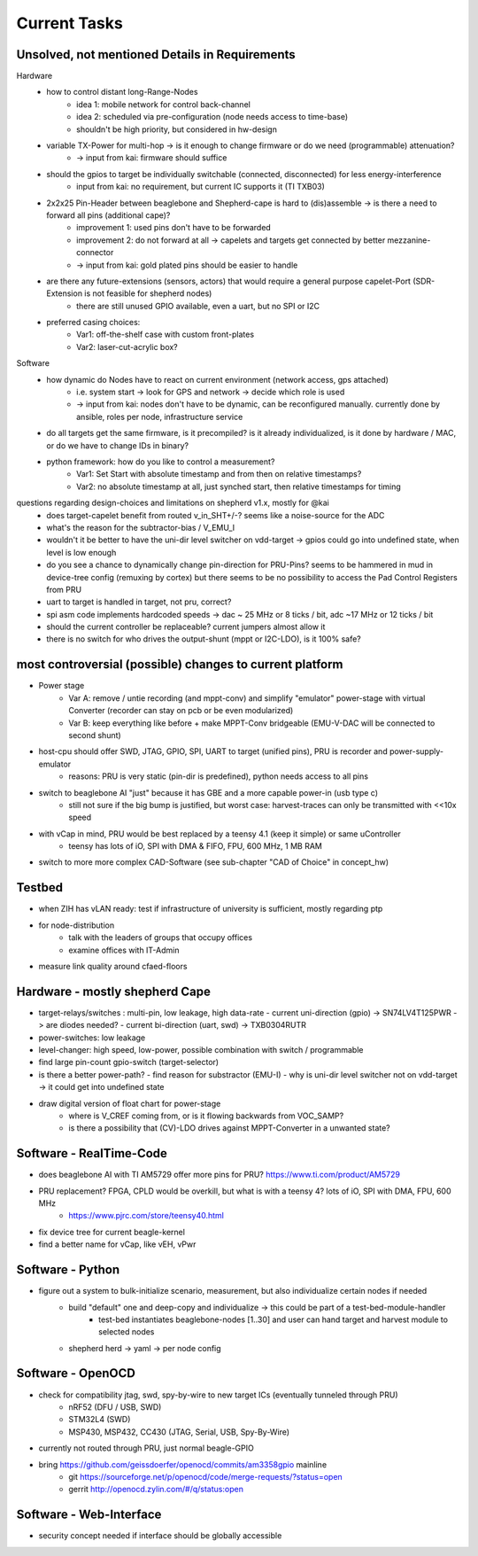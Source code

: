Current Tasks
=============

Unsolved, not mentioned Details in Requirements
-----------------------------------------------

Hardware
    - how to control distant long-Range-Nodes
        - idea 1: mobile network for control back-channel
        - idea 2: scheduled via pre-configuration (node needs access to time-base)
        - shouldn't be high priority, but considered in hw-design
    - variable TX-Power for multi-hop → is it enough to change firmware or do we need (programmable) attenuation?
        - -> input from kai: firmware should suffice
    - should the gpios to target be individually switchable (connected, disconnected) for less energy-interference
        - input from kai: no requirement, but current IC supports it (TI TXB03)
    - 2x2x25 Pin-Header between beaglebone and Shepherd-cape is hard to (dis)assemble -> is there a need to forward all pins (additional cape)?
        - improvement 1: used pins don't have to be forwarded
        - improvement 2: do not forward at all -> capelets and targets get connected by better mezzanine-connector
        - -> input from kai: gold plated pins should be easier to handle
    - are there any future-extensions (sensors, actors) that would require a general purpose capelet-Port (SDR-Extension is not feasible for shepherd nodes)
        - there are still unused GPIO available, even a uart, but no SPI or I2C
    - preferred casing choices:
        - Var1: off-the-shelf case with custom front-plates
        - Var2: laser-cut-acrylic box?

Software
    - how dynamic do Nodes have to react on current environment (network access, gps attached)
        - i.e. system start → look for GPS and network → decide which role is used
        - -> input from kai: nodes don't have to be dynamic, can be reconfigured manually. currently done by ansible, roles per node, infrastructure service
    - do all targets get the same firmware, is it precompiled? is it already individualized, is it done by hardware / MAC, or do we have to change IDs in binary?
    - python framework: how do you like to control a measurement?
        - Var1: Set Start with absolute timestamp and from then on relative timestamps?
        - Var2: no absolute timestamp at all, just synched start, then relative timestamps for timing

questions regarding design-choices and limitations on shepherd v1.x, mostly for @kai
    - does target-capelet benefit from routed v_in_SHT+/-? seems like a noise-source for the ADC
    - what's the reason for the subtractor-bias / V_EMU_I
    - wouldn't it be better to have the uni-dir level switcher on vdd-target -> gpios could go into undefined state, when level is low enough
    - do you see a chance to dynamically change pin-direction for PRU-Pins? seems to be hammered in mud in device-tree config (remuxing by cortex) but there seems to be no possibility to access the Pad Control Registers from PRU
    - uart to target is handled in target, not pru, correct?
    - spi asm code implements hardcoded speeds -> dac ~ 25 MHz or 8 ticks / bit, adc ~17 MHz or 12 ticks / bit
    - should the current controller be replaceable? current jumpers almost allow it
    - there is no switch for who drives the output-shunt (mppt or I2C-LDO), is it 100% safe?

most controversial (possible) changes to current platform
---------------------------------------------------------

- Power stage
    - Var A: remove / untie recording (and mppt-conv) and simplify "emulator" power-stage with virtual Converter (recorder can stay on pcb or be even modularized)
    - Var B: keep everything like before + make MPPT-Conv bridgeable (EMU-V-DAC will be connected to second shunt)
- host-cpu should offer SWD, JTAG, GPIO, SPI, UART to target (unified pins), PRU is recorder and power-supply-emulator
    - reasons: PRU is very static (pin-dir is predefined), python needs access to all pins
- switch to beaglebone AI "just" because it has GBE and a more capable power-in (usb type c)
    - still not sure if the big bump is justified, but worst case: harvest-traces can only be transmitted with <<10x speed
- with vCap in mind, PRU would be best replaced by a teensy 4.1 (keep it simple) or same uController
    - teensy has lots of iO, SPI with DMA & FIFO, FPU, 600 MHz, 1 MB RAM
- switch to more more complex CAD-Software (see sub-chapter "CAD of Choice" in concept_hw)


Testbed
-------

- when ZIH has vLAN ready: test if infrastructure of university is sufficient, mostly regarding ptp
- for node-distribution
    - talk with the leaders of groups that occupy offices
    - examine offices with IT-Admin
- measure link quality around cfaed-floors


Hardware - mostly shepherd Cape
-------------------------------

- target-relays/switches : multi-pin, low leakage, high data-rate
  - current uni-direction (gpio) -> SN74LV4T125PWR -> are diodes needed?
  - current bi-direction (uart, swd) -> TXB0304RUTR
- power-switches: low leakage
- level-changer: high speed, low-power, possible combination with switch / programmable
- find large pin-count gpio-switch (target-selector)
- is there a better power-path?
  - find reason for substractor (EMU-I)
  - why is uni-dir level switcher not on vdd-target -> it could get into undefined state
- draw digital version of float chart for power-stage
   - where is V_CREF coming from, or is it flowing backwards from VOC_SAMP?
   - is there a possibility that (CV)-LDO drives against MPPT-Converter in a unwanted state?


Software - RealTime-Code
------------------------

- does beaglebone AI with TI AM5729 offer more pins for PRU? https://www.ti.com/product/AM5729
- PRU replacement? FPGA, CPLD would be overkill, but what is with a teensy 4? lots of iO, SPI with DMA, FPU, 600 MHz
    - https://www.pjrc.com/store/teensy40.html
- fix device tree for current beagle-kernel
- find a better name for vCap, like vEH, vPwr

Software - Python
-----------------

- figure out a system to bulk-initialize scenario, measurement, but also individualize certain nodes if needed
   - build "default" one and deep-copy and individualize -> this could be part of a test-bed-module-handler
      - test-bed instantiates beaglebone-nodes [1..30] and user can hand target and harvest module to selected nodes
   - shepherd herd -> yaml -> per node config

Software - OpenOCD
------------------

- check for compatibility jtag, swd, spy-by-wire to new target ICs (eventually tunneled through PRU)
   - nRF52 (DFU / USB, SWD)
   - STM32L4 (SWD)
   - MSP430, MSP432, CC430 (JTAG, Serial, USB, Spy-By-Wire)
- currently not routed through PRU, just normal beagle-GPIO
- bring https://github.com/geissdoerfer/openocd/commits/am3358gpio mainline
    - git https://sourceforge.net/p/openocd/code/merge-requests/?status=open
    - gerrit http://openocd.zylin.com/#/q/status:open


Software - Web-Interface
------------------------

- security concept needed if interface should be globally accessible
